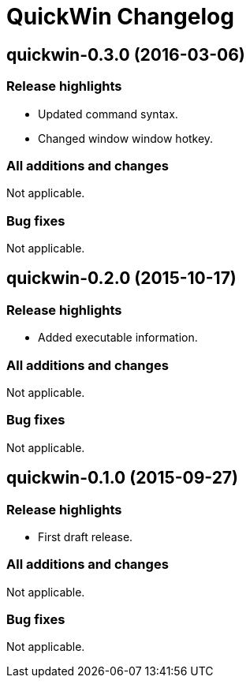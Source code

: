 = QuickWin Changelog

== quickwin-0.3.0 (2016-03-06)
=== Release highlights
  - Updated command syntax.
  - Changed window window hotkey.

=== All additions and changes
Not applicable.

=== Bug fixes
Not applicable.

== quickwin-0.2.0 (2015-10-17)
=== Release highlights
  - Added executable information.

=== All additions and changes
Not applicable.

=== Bug fixes
Not applicable.

== quickwin-0.1.0 (2015-09-27)
=== Release highlights
  - First draft release.

=== All additions and changes
Not applicable.

=== Bug fixes
Not applicable.
